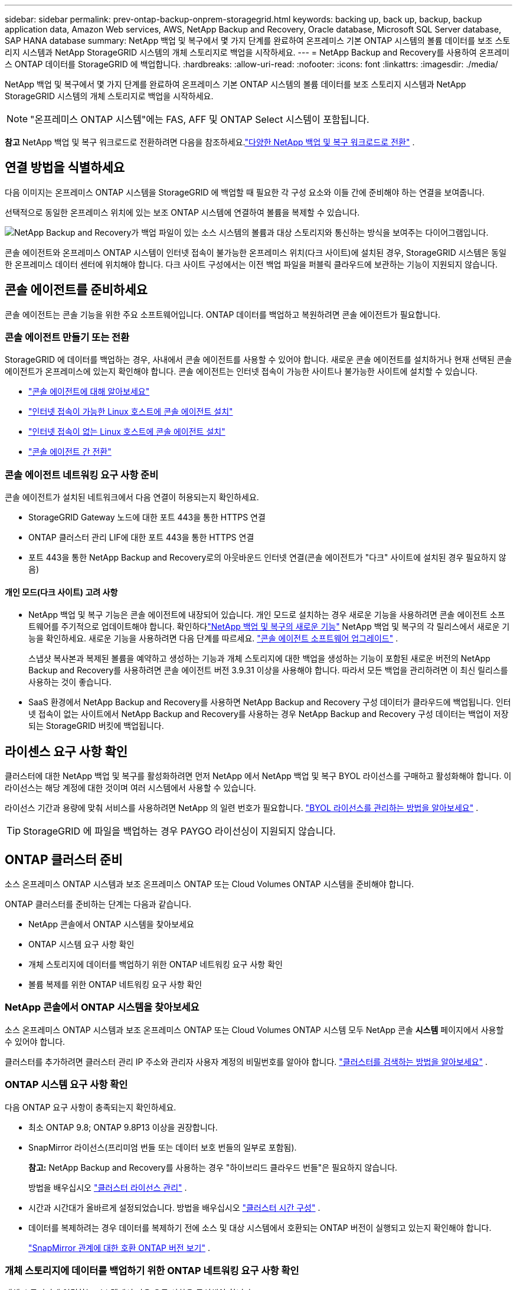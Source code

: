 ---
sidebar: sidebar 
permalink: prev-ontap-backup-onprem-storagegrid.html 
keywords: backing up, back up, backup, backup application data, Amazon Web services, AWS, NetApp Backup and Recovery, Oracle database, Microsoft SQL Server database, SAP HANA database 
summary: NetApp 백업 및 복구에서 몇 가지 단계를 완료하여 온프레미스 기본 ONTAP 시스템의 볼륨 데이터를 보조 스토리지 시스템과 NetApp StorageGRID 시스템의 개체 스토리지로 백업을 시작하세요. 
---
= NetApp Backup and Recovery를 사용하여 온프레미스 ONTAP 데이터를 StorageGRID 에 백업합니다.
:hardbreaks:
:allow-uri-read: 
:nofooter: 
:icons: font
:linkattrs: 
:imagesdir: ./media/


[role="lead"]
NetApp 백업 및 복구에서 몇 가지 단계를 완료하여 온프레미스 기본 ONTAP 시스템의 볼륨 데이터를 보조 스토리지 시스템과 NetApp StorageGRID 시스템의 개체 스토리지로 백업을 시작하세요.


NOTE: "온프레미스 ONTAP 시스템"에는 FAS, AFF 및 ONTAP Select 시스템이 포함됩니다.

[]
====
*참고* NetApp 백업 및 복구 워크로드로 전환하려면 다음을 참조하세요.link:br-start-switch-ui.html["다양한 NetApp 백업 및 복구 워크로드로 전환"] .

====


== 연결 방법을 식별하세요

다음 이미지는 온프레미스 ONTAP 시스템을 StorageGRID 에 백업할 때 필요한 각 구성 요소와 이들 간에 준비해야 하는 연결을 보여줍니다.

선택적으로 동일한 온프레미스 위치에 있는 보조 ONTAP 시스템에 연결하여 볼륨을 복제할 수 있습니다.

image:diagram_cloud_backup_onprem_storagegrid.png["NetApp Backup and Recovery가 백업 파일이 있는 소스 시스템의 볼륨과 대상 스토리지와 통신하는 방식을 보여주는 다이어그램입니다."]

콘솔 에이전트와 온프레미스 ONTAP 시스템이 인터넷 접속이 불가능한 온프레미스 위치(다크 사이트)에 설치된 경우, StorageGRID 시스템은 동일한 온프레미스 데이터 센터에 위치해야 합니다.  다크 사이트 구성에서는 이전 백업 파일을 퍼블릭 클라우드에 보관하는 기능이 지원되지 않습니다.



== 콘솔 에이전트를 준비하세요

콘솔 에이전트는 콘솔 기능을 위한 주요 소프트웨어입니다.  ONTAP 데이터를 백업하고 복원하려면 콘솔 에이전트가 필요합니다.



=== 콘솔 에이전트 만들기 또는 전환

StorageGRID 에 데이터를 백업하는 경우, 사내에서 콘솔 에이전트를 사용할 수 있어야 합니다.  새로운 콘솔 에이전트를 설치하거나 현재 선택된 콘솔 에이전트가 온프레미스에 있는지 확인해야 합니다.  콘솔 에이전트는 인터넷 접속이 가능한 사이트나 불가능한 사이트에 설치할 수 있습니다.

* https://docs.netapp.com/us-en/console-setup-admin/concept-connectors.html["콘솔 에이전트에 대해 알아보세요"^]
* https://docs.netapp.com/us-en/console-setup-admin/task-quick-start-connector-on-prem.html["인터넷 접속이 가능한 Linux 호스트에 콘솔 에이전트 설치"^]
* https://docs.netapp.com/us-en/console-setup-admin/task-quick-start-private-mode.html["인터넷 접속이 없는 Linux 호스트에 콘솔 에이전트 설치"^]
* https://docs.netapp.com/us-en/console-setup-admin/task-manage-multiple-connectors.html#switch-between-connectors["콘솔 에이전트 간 전환"^]




=== 콘솔 에이전트 네트워킹 요구 사항 준비

콘솔 에이전트가 설치된 네트워크에서 다음 연결이 허용되는지 확인하세요.

* StorageGRID Gateway 노드에 대한 포트 443을 통한 HTTPS 연결
* ONTAP 클러스터 관리 LIF에 대한 포트 443을 통한 HTTPS 연결
* 포트 443을 통한 NetApp Backup and Recovery로의 아웃바운드 인터넷 연결(콘솔 에이전트가 "다크" 사이트에 설치된 경우 필요하지 않음)




==== 개인 모드(다크 사이트) 고려 사항

* NetApp 백업 및 복구 기능은 콘솔 에이전트에 내장되어 있습니다.  개인 모드로 설치하는 경우 새로운 기능을 사용하려면 콘솔 에이전트 소프트웨어를 주기적으로 업데이트해야 합니다.  확인하다link:whats-new.html["NetApp 백업 및 복구의 새로운 기능"] NetApp 백업 및 복구의 각 릴리스에서 새로운 기능을 확인하세요.  새로운 기능을 사용하려면 다음 단계를 따르세요. https://docs.netapp.com/us-en/console-setup-admin/task-upgrade-connector.html["콘솔 에이전트 소프트웨어 업그레이드"^] .
+
스냅샷 복사본과 복제된 볼륨을 예약하고 생성하는 기능과 개체 스토리지에 대한 백업을 생성하는 기능이 포함된 새로운 버전의 NetApp Backup and Recovery를 사용하려면 콘솔 에이전트 버전 3.9.31 이상을 사용해야 합니다.  따라서 모든 백업을 관리하려면 이 최신 릴리스를 사용하는 것이 좋습니다.

* SaaS 환경에서 NetApp Backup and Recovery를 사용하면 NetApp Backup and Recovery 구성 데이터가 클라우드에 백업됩니다.  인터넷 접속이 없는 사이트에서 NetApp Backup and Recovery를 사용하는 경우 NetApp Backup and Recovery 구성 데이터는 백업이 저장되는 StorageGRID 버킷에 백업됩니다.




== 라이센스 요구 사항 확인

클러스터에 대한 NetApp 백업 및 복구를 활성화하려면 먼저 NetApp 에서 NetApp 백업 및 복구 BYOL 라이선스를 구매하고 활성화해야 합니다.  이 라이선스는 해당 계정에 대한 것이며 여러 시스템에서 사용할 수 있습니다.

라이선스 기간과 용량에 맞춰 서비스를 사용하려면 NetApp 의 일련 번호가 필요합니다. link:br-start-licensing.html["BYOL 라이선스를 관리하는 방법을 알아보세요"] .


TIP: StorageGRID 에 파일을 백업하는 경우 PAYGO 라이선싱이 지원되지 않습니다.



== ONTAP 클러스터 준비

소스 온프레미스 ONTAP 시스템과 보조 온프레미스 ONTAP 또는 Cloud Volumes ONTAP 시스템을 준비해야 합니다.

ONTAP 클러스터를 준비하는 단계는 다음과 같습니다.

* NetApp 콘솔에서 ONTAP 시스템을 찾아보세요
* ONTAP 시스템 요구 사항 확인
* 개체 스토리지에 데이터를 백업하기 위한 ONTAP 네트워킹 요구 사항 확인
* 볼륨 복제를 위한 ONTAP 네트워킹 요구 사항 확인




=== NetApp 콘솔에서 ONTAP 시스템을 찾아보세요

소스 온프레미스 ONTAP 시스템과 보조 온프레미스 ONTAP 또는 Cloud Volumes ONTAP 시스템 모두 NetApp 콘솔 *시스템* 페이지에서 사용할 수 있어야 합니다.

클러스터를 추가하려면 클러스터 관리 IP 주소와 관리자 사용자 계정의 비밀번호를 알아야 합니다. https://docs.netapp.com/us-en/storage-management-ontap-onprem/task-discovering-ontap.html["클러스터를 검색하는 방법을 알아보세요"^] .



=== ONTAP 시스템 요구 사항 확인

다음 ONTAP 요구 사항이 충족되는지 확인하세요.

* 최소 ONTAP 9.8; ONTAP 9.8P13 이상을 권장합니다.
* SnapMirror 라이선스(프리미엄 번들 또는 데이터 보호 번들의 일부로 포함됨).
+
*참고:* NetApp Backup and Recovery를 사용하는 경우 "하이브리드 클라우드 번들"은 필요하지 않습니다.

+
방법을 배우십시오 https://docs.netapp.com/us-en/ontap/system-admin/manage-licenses-concept.html["클러스터 라이선스 관리"^] .

* 시간과 시간대가 올바르게 설정되었습니다.  방법을 배우십시오 https://docs.netapp.com/us-en/ontap/system-admin/manage-cluster-time-concept.html["클러스터 시간 구성"^] .
* 데이터를 복제하려는 경우 데이터를 복제하기 전에 소스 및 대상 시스템에서 호환되는 ONTAP 버전이 실행되고 있는지 확인해야 합니다.
+
https://docs.netapp.com/us-en/ontap/data-protection/compatible-ontap-versions-snapmirror-concept.html["SnapMirror 관계에 대한 호환 ONTAP 버전 보기"^] .





=== 개체 스토리지에 데이터를 백업하기 위한 ONTAP 네트워킹 요구 사항 확인

개체 스토리지에 연결하는 시스템에서 다음 요구 사항을 구성해야 합니다.

* 팬아웃 백업 아키텍처를 사용하는 경우 _기본_ 스토리지 시스템에서 다음 설정을 구성해야 합니다.
* 계단식 백업 아키텍처를 사용하는 경우 _보조_ 스토리지 시스템에서 다음 설정을 구성해야 합니다.


다음과 같은 ONTAP 클러스터 네트워킹 요구 사항이 필요합니다.

* ONTAP 클러스터는 백업 및 복원 작업을 위해 클러스터 간 LIF에서 StorageGRID 게이트웨이 노드로 사용자가 지정한 포트를 통해 HTTPS 연결을 시작합니다.  포트는 백업 설정 중에 구성할 수 있습니다.
+
ONTAP 객체 스토리지에서 데이터를 읽고 씁니다. 객체 스토리지는 결코 시작되지 않고, 단지 응답만 합니다.

* ONTAP 콘솔 에이전트에서 클러스터 관리 LIF로의 인바운드 연결이 필요합니다.  콘솔 에이전트는 귀하의 구내에 상주해야 합니다.
* 백업하려는 볼륨을 호스팅하는 각 ONTAP 노드에는 클러스터 간 LIF가 필요합니다.  LIF는 ONTAP 개체 스토리지에 연결하는 데 사용해야 하는 _IPspace_와 연결되어야 합니다. https://docs.netapp.com/us-en/ontap/networking/standard_properties_of_ipspaces.html["IPspaces에 대해 자세히 알아보세요"^] .
+
NetApp 백업 및 복구를 설정하면 사용할 IP 공간을 입력하라는 메시지가 표시됩니다. 각 LIF가 연결된 IP 공간을 선택해야 합니다. 이는 "기본" IP 공간일 수도 있고 사용자가 만든 사용자 지정 IP 공간일 수도 있습니다.

* 노드의 클러스터 간 LIF는 개체 저장소에 액세스할 수 있습니다(콘솔 에이전트가 "다크" 사이트에 설치된 경우에는 필요하지 않음).
* 볼륨이 위치한 스토리지 VM에 대한 DNS 서버가 구성되었습니다.  방법을 확인하세요 https://docs.netapp.com/us-en/ontap/networking/configure_dns_services_auto.html["SVM에 대한 DNS 서비스 구성"^] .
* 기본 IP 공간과 다른 IP 공간을 사용하는 경우 개체 스토리지에 액세스하려면 정적 경로를 만들어야 할 수도 있습니다.
* 필요한 경우 방화벽 규칙을 업데이트하여 ONTAP 에서 개체 스토리지로의 NetApp 백업 및 복구 서비스 연결을 지정한 포트(일반적으로 포트 443)를 통해 허용하고, 스토리지 VM에서 DNS 서버로의 이름 확인 트래픽을 포트 53(TCP/UDP)을 통해 허용합니다.




=== 볼륨 복제를 위한 ONTAP 네트워킹 요구 사항 확인

NetApp Backup and Recovery를 사용하여 보조 ONTAP 시스템에 복제된 볼륨을 생성하려는 경우 소스 및 대상 시스템이 다음 네트워킹 요구 사항을 충족하는지 확인하세요.



==== 온프레미스 ONTAP 네트워킹 요구 사항

* 클러스터가 사내에 있는 경우 회사 네트워크에서 클라우드 공급자의 가상 네트워크로 연결되어야 합니다.  이는 일반적으로 VPN 연결입니다.
* ONTAP 클러스터는 추가적인 서브넷, 포트, 방화벽 및 클러스터 요구 사항을 충족해야 합니다.
+
Cloud Volumes ONTAP 또는 온프레미스 시스템에 복제할 수 있으므로 온프레미스 ONTAP 시스템에 대한 피어링 요구 사항을 검토하세요. https://docs.netapp.com/us-en/ontap-sm-classic/peering/reference_prerequisites_for_cluster_peering.html["ONTAP 설명서에서 클러스터 피어링에 대한 필수 구성 요소 보기"^] .





==== Cloud Volumes ONTAP 네트워킹 요구 사항

* 인스턴스의 보안 그룹에는 필수 인바운드 및 아웃바운드 규칙이 포함되어야 합니다. 구체적으로는 ICMP 및 포트 11104와 11105에 대한 규칙이 포함됩니다.  이러한 규칙은 미리 정의된 보안 그룹에 포함됩니다.




== StorageGRID 백업 대상으로 준비하세요

StorageGRID 다음 요구 사항을 충족해야 합니다. 를 참조하십시오 https://docs.netapp.com/us-en/storagegrid-117/["StorageGRID 문서"^] 자세한 내용은.

StorageGRID 의 DataLock 및 Ransomware Resilience 요구 사항에 대한 자세한 내용은 다음을 참조하세요.link:prev-ontap-policy-object-options.html["개체 백업 정책 옵션"] .

지원되는 StorageGRID 버전:: StorageGRID 10.3 이상이 지원됩니다.
+
--
백업에 DataLock 및 Ransomware Resilience를 사용하려면 StorageGRID 시스템에서 11.6.0.3 이상 버전을 실행해야 합니다.

이전 백업을 클라우드 보관 스토리지로 계층화하려면 StorageGRID 시스템에서 11.3 이상 버전을 실행해야 합니다.  또한, StorageGRID 시스템은 콘솔의 *시스템* 페이지에서 검색되어야 합니다.

사용자 보관 저장소를 사용하려면 관리자 노드 IP 액세스가 필요합니다.

게이트웨이 IP 액세스는 항상 필요합니다.

--
S3 자격 증명:: StorageGRID 스토리지에 대한 액세스를 제어하려면 S3 테넌트 계정을 만들어야 합니다. https://docs.netapp.com/us-en/storagegrid-117/admin/creating-tenant-account.html["자세한 내용은 StorageGRID 문서를 참조하세요."^] .
+
--
StorageGRID 에 대한 백업을 설정하면 백업 마법사가 테넌트 계정에 대한 S3 액세스 키와 비밀 키를 입력하라는 메시지를 표시합니다.  테넌트 계정을 통해 NetApp Backup and Recovery는 인증을 받고 백업을 저장하는 데 사용되는 StorageGRID 버킷에 액세스할 수 있습니다.  StorageGRID 요청을 하는 사람이 누구인지 알 수 있도록 키가 필요합니다.

이러한 액세스 키는 다음 권한이 있는 사용자와 연결되어야 합니다.

[source, json]
----
"s3:ListAllMyBuckets",
"s3:ListBucket",
"s3:GetObject",
"s3:PutObject",
"s3:DeleteObject",
"s3:CreateBucket"
----
--
객체 버전 관리:: 객체 저장소 버킷에서 StorageGRID 객체 버전 관리를 수동으로 활성화해서는 안 됩니다.




=== 이전 백업 파일을 퍼블릭 클라우드 스토리지에 보관할 준비를 하세요.

오래된 백업 파일을 보관 저장소에 계층화하면 필요하지 않은 백업에 저렴한 스토리지 클래스를 사용하여 비용을 절감할 수 있습니다.  StorageGRID 는 보관 저장소를 제공하지 않는 온프레미스(프라이빗 클라우드) 솔루션이지만, 오래된 백업 파일을 퍼블릭 클라우드 보관 저장소로 옮길 수 있습니다.  이런 방식으로 사용하면 클라우드 스토리지에 계층화된 데이터나 클라우드 스토리지에서 복원된 데이터는 StorageGRID 와 클라우드 스토리지 사이를 이동합니다. 콘솔은 이 데이터 전송에 관여하지 않습니다.

현재 지원을 통해 AWS _S3 Glacier_/_S3 Glacier Deep Archive_ 또는 _Azure Archive_ 스토리지에 백업을 보관할 수 있습니다.

* ONTAP 요구 사항*

* 클러스터는 ONTAP 9.12.1 이상을 사용해야 합니다.


* StorageGRID 요구 사항*

* StorageGRID 는 11.4 이상을 사용해야 합니다.
* 귀하의 StorageGRID 다음과 같아야 합니다. https://docs.netapp.com/us-en/storage-management-storagegrid/task-discover-storagegrid.html["콘솔에서 발견되어 사용 가능"^] .


*Amazon S3 요구 사항*

* 보관된 백업이 저장될 저장 공간에 대한 Amazon S3 계정에 가입해야 합니다.
* AWS S3 Glacier 또는 S3 Glacier Deep Archive 스토리지에 대한 백업을 계층화할 수 있습니다. link:prev-reference-aws-archive-storage-tiers.html["AWS 보관 계층에 대해 자세히 알아보세요"] .
* StorageGRID 버킷에 대한 전체 제어 액세스 권한을 가져야 합니다.(`s3:*` ); 그러나 이것이 불가능한 경우 버킷 정책은 StorageGRID 에 다음과 같은 S3 권한을 부여해야 합니다.
+
** `s3:AbortMultipartUpload`
** `s3:DeleteObject`
** `s3:GetObject`
** `s3:ListBucket`
** `s3:ListBucketMultipartUploads`
** `s3:ListMultipartUploadParts`
** `s3:PutObject`
** `s3:RestoreObject`




*Azure Blob 요구 사항*

* 보관된 백업이 저장될 저장 공간에 대한 Azure 구독에 가입해야 합니다.
* 활성화 마법사를 사용하면 기존 리소스 그룹을 사용하여 백업을 저장할 Blob 컨테이너를 관리하거나 새 리소스 그룹을 만들 수 있습니다.


클러스터의 백업 정책에 대한 보관 설정을 정의할 때 클라우드 공급자 자격 증명을 입력하고 사용하려는 스토리지 클래스를 선택합니다.  NetApp Backup and Recovery는 클러스터에 대한 백업을 활성화하면 클라우드 버킷을 생성합니다.  AWS 및 Azure 보관 저장소에 필요한 정보는 아래와 같습니다.

image:screenshot_sg_archive_to_cloud.png["StorageGRID 에서 AWS S3 또는 Azure Blob으로 백업 파일을 보관하는 데 필요한 정보의 스크린샷입니다."]

선택한 보관 정책 설정에 따라 StorageGRID 에서 정보 수명 주기 관리(ILM) 정책이 생성되고 해당 설정이 "규칙"으로 추가됩니다.

* 기존에 활성 ILM 정책이 있는 경우 데이터를 보관 계층으로 이동하기 위해 ILM 정책에 새 규칙이 추가됩니다.
* "제안됨" 상태의 기존 ILM 정책이 있는 경우, 새로운 ILM 정책을 만들고 활성화할 수 없습니다. https://docs.netapp.com/us-en/storagegrid-117/ilm/index.html["StorageGRID ILM 정책 및 규칙에 대해 자세히 알아보세요."^] .




== ONTAP 볼륨에서 백업 활성화

언제든지 온프레미스 시스템에서 직접 백업을 활성화하세요.

마법사가 다음의 주요 단계를 안내합니다.

* <<백업할 볼륨을 선택하세요>>
* <<백업 전략 정의>>
* <<선택 사항을 검토하세요>>


당신도 할 수 있습니다<<API 명령 표시>> 검토 단계에서 코드를 복사하여 향후 시스템에 대한 백업 활성화를 자동화할 수 있습니다.



=== 마법사 시작

.단계
. 다음 방법 중 하나를 사용하여 백업 및 복구 활성화 마법사에 액세스하세요.
+
** 콘솔의 *시스템* 페이지에서 시스템을 선택하고 오른쪽 패널의 백업 및 복구 옆에 있는 *활성화 > 백업 볼륨*을 선택합니다.
+
백업 대상이 콘솔의 시스템 페이지에 있는 시스템으로 존재하는 경우 ONTAP 클러스터를 개체 스토리지로 끌어다 놓을 수 있습니다.

** 백업 및 복구 표시줄에서 *볼륨*을 선택합니다.  볼륨 탭에서 *작업(...)* 옵션을 선택하고 단일 볼륨(이미 복제나 개체 저장소로의 백업이 활성화되지 않은 볼륨)에 대해 *백업 활성화*를 선택합니다.


+
마법사의 소개 페이지에는 로컬 스냅샷, 복제, 백업을 포함한 보호 옵션이 표시됩니다.  이 단계에서 두 번째 옵션을 선택한 경우, 하나의 볼륨이 선택된 상태로 백업 전략 정의 페이지가 나타납니다.

. 다음 옵션을 계속 진행하세요.
+
** 이미 콘솔 에이전트가 있다면 준비가 완료된 것입니다.  *다음*을 선택하세요.
** 아직 콘솔 에이전트가 없으면 *콘솔 에이전트 추가* 옵션이 나타납니다. <<콘솔 에이전트를 준비하세요>> .






=== 백업할 볼륨을 선택하세요

보호할 볼륨을 선택하세요.  보호된 볼륨은 다음 중 하나 이상을 갖춘 볼륨입니다. 스냅샷 정책, 복제 정책, 개체 정책으로의 백업.

FlexVol 또는 FlexGroup 볼륨을 보호하도록 선택할 수 있습니다. 그러나 시스템 백업을 활성화할 때 이러한 볼륨을 혼합하여 선택할 수는 없습니다.  방법을 확인하세요link:prev-ontap-backup-manage.html["시스템의 추가 볼륨에 대한 백업을 활성화합니다."] (FlexVol 또는 FlexGroup) 초기 볼륨에 대한 백업을 구성한 후.

[NOTE]
====
* 한 번에 하나의 FlexGroup 볼륨에서만 백업을 활성화할 수 있습니다.
* 선택한 볼륨에는 동일한 SnapLock 설정이 있어야 합니다.  모든 볼륨에는 SnapLock Enterprise 활성화되어 있어야 하거나 SnapLock 비활성화되어 있어야 합니다.


====
.단계
선택한 볼륨에 이미 스냅샷이나 복제 정책이 적용된 경우 나중에 선택하는 정책이 기존 정책을 덮어씁니다.

. 볼륨 선택 페이지에서 보호하려는 볼륨을 선택합니다.
+
** 선택적으로, 특정 볼륨 유형, 스타일 등을 갖춘 볼륨만 표시하도록 행을 필터링하여 선택을 더 쉽게 할 수 있습니다.
** 첫 번째 볼륨을 선택한 후에는 모든 FlexVol 볼륨을 선택할 수 있습니다(FlexGroup 볼륨은 한 번에 하나씩만 선택할 수 있습니다).  기존의 모든 FlexVol 볼륨을 백업하려면 먼저 볼륨 하나를 선택한 다음 제목 행의 상자를 선택합니다.
** 개별 볼륨을 백업하려면 각 볼륨의 상자를 선택하세요.


. *다음*을 선택하세요.




=== 백업 전략 정의

백업 전략을 정의하려면 다음 옵션을 설정해야 합니다.

* 로컬 스냅샷, 복제 및 개체 스토리지 백업 등 백업 옵션 중 하나 또는 전부를 원하는지 여부
* 아키텍처
* 로컬 스냅샷 정책
* 복제 대상 및 정책
+

NOTE: 선택한 볼륨에 이 단계에서 선택한 정책과 다른 스냅샷 및 복제 정책이 있는 경우 기존 정책이 덮어쓰여집니다.

* 개체 스토리지 정보(공급자, 암호화, 네트워킹, 백업 정책 및 내보내기 옵션)에 대한 백업입니다.


.단계
. 백업 전략 정의 페이지에서 다음 중 하나 또는 모두를 선택하세요.  기본적으로 세 가지 모두 선택되어 있습니다.
+
** *로컬 스냅샷*: 개체 스토리지에 복제나 백업을 수행하는 경우 로컬 스냅샷을 만들어야 합니다.
** *복제*: 다른 ONTAP 스토리지 시스템에 복제된 볼륨을 생성합니다.
** *백업*: 볼륨을 개체 스토리지에 백업합니다.


. *아키텍처*: 복제와 백업을 모두 선택한 경우 다음 정보 흐름 중 하나를 선택하세요.
+
** *계단식*: 정보는 기본 저장소에서 보조 저장소로 흐르고, 보조 저장소에서 개체 저장소로 흐릅니다.
** *팬아웃*: 정보는 기본 스토리지에서 보조 스토리지로, 기본 스토리지에서 개체 스토리지로 흐릅니다.
+
이러한 아키텍처에 대한 자세한 내용은 다음을 참조하세요.link:prev-ontap-protect-journey.html["보호 여정을 계획하세요"] .



. *로컬 스냅샷*: 기존 스냅샷 정책을 선택하거나 새 정책을 만듭니다.
+

TIP: 사용자 정의 정책을 생성하려면 다음을 참조하세요.link:br-use-policies-create.html["정책 만들기"] .

+
정책을 만들려면 *새 정책 만들기*를 선택하고 다음을 수행하세요.

+
** 정책의 이름을 입력하세요.
** 일반적으로 서로 다른 빈도로 최대 5개의 일정을 선택하세요.
** *만들기*를 선택하세요.


. *복제*: 다음 옵션을 설정합니다.
+
** *복제 대상*: 대상 시스템과 SVM을 선택합니다.  선택적으로 복제된 볼륨 이름에 추가될 대상 집계 또는 집계와 접두사 또는 접미사를 선택합니다.
** *복제 정책*: 기존 복제 정책을 선택하거나 새로 만듭니다.
+

TIP: 사용자 정의 정책을 생성하려면 다음을 참조하세요.link:br-use-policies-create.html["정책 만들기"] .

+
정책을 만들려면 *새 정책 만들기*를 선택하고 다음을 수행하세요.

+
*** 정책의 이름을 입력하세요.
*** 일반적으로 서로 다른 빈도로 최대 5개의 일정을 선택하세요.
*** *만들기*를 선택하세요.




. *개체로 백업*: *백업*을 선택한 경우 다음 옵션을 설정합니다.
+
** *공급자*: * StorageGRID*를 선택하세요.
** *공급자 설정*: 공급자 게이트웨이 노드 FQDN 세부 정보, 포트, 액세스 키 및 비밀 키를 입력합니다.
+
액세스 키와 비밀 키는 ONTAP 클러스터에 버킷에 대한 액세스 권한을 부여하기 위해 생성한 IAM 사용자를 위한 것입니다.

** *네트워킹*: 백업하려는 볼륨이 있는 ONTAP 클러스터의 IP 공간을 선택합니다.  이 IP공간의 클러스터 간 LIF에는 아웃바운드 인터넷 액세스가 있어야 합니다(콘솔 에이전트가 "다크" 사이트에 설치된 경우에는 필요하지 않음).
+

TIP: 올바른 IP 공간을 선택하면 NetApp Backup and Recovery가 ONTAP 에서 StorageGRID 개체 스토리지로의 연결을 설정할 수 있습니다.

** *백업 정책*: 기존의 개체 스토리지 백업 정책을 선택하거나 새로 만듭니다.
+

TIP: 사용자 정의 정책을 생성하려면 다음을 참조하세요.link:br-use-policies-create.html["정책 만들기"] .

+
정책을 만들려면 *새 정책 만들기*를 선택하고 다음을 수행하세요.

+
*** 정책의 이름을 입력하세요.
*** 일반적으로 서로 다른 빈도로 최대 5개의 일정을 선택하세요.
*** 개체 백업 정책의 경우 DataLock 및 랜섬웨어 복원력 설정을 지정합니다.  DataLock 및 랜섬웨어 복원력에 대한 자세한 내용은 다음을 참조하세요.link:prev-ontap-policy-object-options.html["개체 백업 정책 설정"] .
+
클러스터에서 ONTAP 9.11.1 이상을 사용하는 경우 _DataLock 및 랜섬웨어 복원력_을 구성하여 백업을 삭제 및 랜섬웨어 공격으로부터 보호할 수 있습니다.  _DataLock_은 백업 파일이 수정되거나 삭제되는 것을 방지하고, _Ransomware Resilience_는 백업 파일을 검사하여 백업 파일에서 랜섬웨어 공격의 증거를 찾습니다.

*** *만들기*를 선택하세요.




+
클러스터에서 ONTAP 9.12.1 이상을 사용하고 StorageGRID 시스템에서 11.4 이상을 사용하는 경우, 특정 일수가 지난 후 이전 백업을 퍼블릭 클라우드 보관 계층으로 계층화하도록 선택할 수 있습니다.  현재 지원되는 스토리지 계층은 AWS S3 Glacier/S3 Glacier Deep Archive 또는 Azure Archive 스토리지 계층입니다. <<이전 백업 파일을 퍼블릭 클라우드 스토리지에 보관할 준비를 하세요.,이 기능을 위해 시스템을 구성하는 방법을 확인하세요.>> .

+
** *퍼블릭 클라우드에 대한 계층형 백업*: 계층형 백업을 수행할 클라우드 공급자를 선택하고 공급자 세부 정보를 입력합니다.
+
새로운 StorageGRID 클러스터를 선택하거나 생성합니다.  콘솔에서 검색할 수 있도록 StorageGRID 클러스터를 만드는 방법에 대한 자세한 내용은 다음을 참조하세요. https://docs.netapp.com/us-en/storagegrid-117/["StorageGRID 문서"^] .

** *기존 스냅샷 복사본을 백업 복사본으로 개체 스토리지로 내보내기*: 이 시스템에 방금 선택한 백업 일정 레이블(예: 매일, 매주 등)과 일치하는 볼륨의 로컬 스냅샷 복사본이 있는 경우 이 추가 메시지가 표시됩니다.  볼륨에 대한 가장 완벽한 보호를 보장하기 위해 모든 이전 스냅샷을 백업 파일로 개체 스토리지에 복사하려면 이 상자를 선택하세요.


. *다음*을 선택하세요.




=== 선택 사항을 검토하세요

이는 귀하의 선택 사항을 검토하고 필요한 경우 조정할 수 있는 기회입니다.

.단계
. 검토 페이지에서 선택 사항을 검토하세요.
. 선택적으로 *스냅샷 정책 레이블을 복제 및 백업 정책 레이블과 자동으로 동기화* 확인란을 선택합니다.  이렇게 하면 복제 및 백업 정책의 레이블과 일치하는 레이블이 있는 스냅샷이 생성됩니다.
. *백업 활성화*를 선택하세요.


.결과
NetApp Backup and Recovery는 볼륨의 초기 백업을 시작합니다.  복제된 볼륨과 백업 파일의 기준선 전송에는 소스 데이터의 전체 사본이 포함됩니다.  이후 전송에는 스냅샷 복사본에 포함된 기본 저장 데이터의 차등 복사본이 포함됩니다.

대상 클러스터에 복제된 볼륨이 생성되어 기본 저장소 볼륨과 동기화됩니다.

입력한 S3 액세스 키와 비밀 키로 지정된 서비스 계정에 S3 버킷이 생성되고, 백업 파일이 해당 버킷에 저장됩니다.

볼륨 백업 대시보드가 표시되어 백업 상태를 모니터링할 수 있습니다.

다음을 사용하여 백업 및 복원 작업의 상태를 모니터링할 수도 있습니다.link:br-use-monitor-tasks.html["작업 모니터링 페이지"^] .



=== API 명령 표시

백업 및 복구 활성화 마법사에서 사용되는 API 명령을 표시하고 선택적으로 복사할 수 있습니다.  향후 시스템에서 백업 활성화를 자동화하려면 이 작업을 수행하는 것이 좋습니다.

.단계
. 백업 및 복구 활성화 마법사에서 *API 요청 보기*를 선택합니다.
. 명령을 클립보드에 복사하려면 *복사* 아이콘을 선택하세요.

